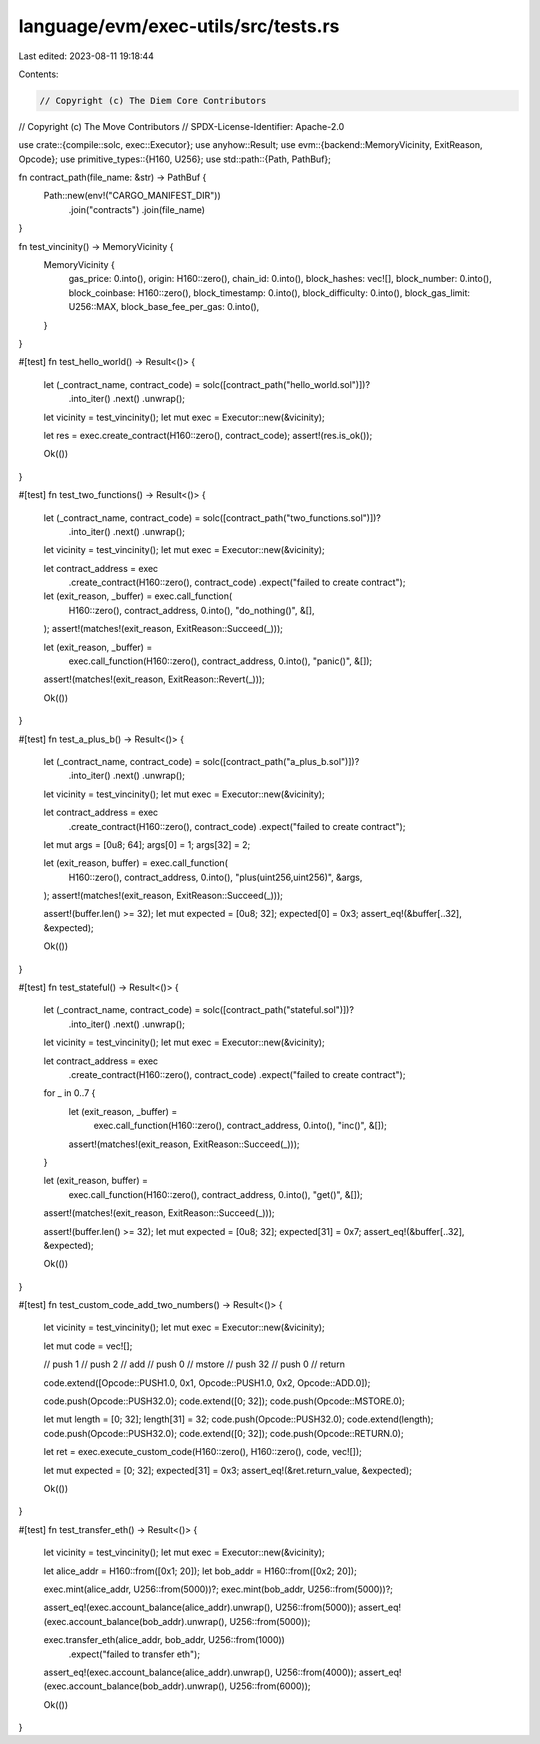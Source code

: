 language/evm/exec-utils/src/tests.rs
====================================

Last edited: 2023-08-11 19:18:44

Contents:

.. code-block:: rs

    // Copyright (c) The Diem Core Contributors
// Copyright (c) The Move Contributors
// SPDX-License-Identifier: Apache-2.0

use crate::{compile::solc, exec::Executor};
use anyhow::Result;
use evm::{backend::MemoryVicinity, ExitReason, Opcode};
use primitive_types::{H160, U256};
use std::path::{Path, PathBuf};

fn contract_path(file_name: &str) -> PathBuf {
    Path::new(env!("CARGO_MANIFEST_DIR"))
        .join("contracts")
        .join(file_name)
}

fn test_vincinity() -> MemoryVicinity {
    MemoryVicinity {
        gas_price: 0.into(),
        origin: H160::zero(),
        chain_id: 0.into(),
        block_hashes: vec![],
        block_number: 0.into(),
        block_coinbase: H160::zero(),
        block_timestamp: 0.into(),
        block_difficulty: 0.into(),
        block_gas_limit: U256::MAX,
        block_base_fee_per_gas: 0.into(),
    }
}

#[test]
fn test_hello_world() -> Result<()> {
    let (_contract_name, contract_code) = solc([contract_path("hello_world.sol")])?
        .into_iter()
        .next()
        .unwrap();

    let vicinity = test_vincinity();
    let mut exec = Executor::new(&vicinity);

    let res = exec.create_contract(H160::zero(), contract_code);
    assert!(res.is_ok());

    Ok(())
}

#[test]
fn test_two_functions() -> Result<()> {
    let (_contract_name, contract_code) = solc([contract_path("two_functions.sol")])?
        .into_iter()
        .next()
        .unwrap();

    let vicinity = test_vincinity();
    let mut exec = Executor::new(&vicinity);

    let contract_address = exec
        .create_contract(H160::zero(), contract_code)
        .expect("failed to create contract");

    let (exit_reason, _buffer) = exec.call_function(
        H160::zero(),
        contract_address,
        0.into(),
        "do_nothing()",
        &[],
    );
    assert!(matches!(exit_reason, ExitReason::Succeed(_)));

    let (exit_reason, _buffer) =
        exec.call_function(H160::zero(), contract_address, 0.into(), "panic()", &[]);
    assert!(matches!(exit_reason, ExitReason::Revert(_)));

    Ok(())
}

#[test]
fn test_a_plus_b() -> Result<()> {
    let (_contract_name, contract_code) = solc([contract_path("a_plus_b.sol")])?
        .into_iter()
        .next()
        .unwrap();

    let vicinity = test_vincinity();
    let mut exec = Executor::new(&vicinity);

    let contract_address = exec
        .create_contract(H160::zero(), contract_code)
        .expect("failed to create contract");

    let mut args = [0u8; 64];
    args[0] = 1;
    args[32] = 2;

    let (exit_reason, buffer) = exec.call_function(
        H160::zero(),
        contract_address,
        0.into(),
        "plus(uint256,uint256)",
        &args,
    );
    assert!(matches!(exit_reason, ExitReason::Succeed(_)));

    assert!(buffer.len() >= 32);
    let mut expected = [0u8; 32];
    expected[0] = 0x3;
    assert_eq!(&buffer[..32], &expected);

    Ok(())
}

#[test]
fn test_stateful() -> Result<()> {
    let (_contract_name, contract_code) = solc([contract_path("stateful.sol")])?
        .into_iter()
        .next()
        .unwrap();

    let vicinity = test_vincinity();
    let mut exec = Executor::new(&vicinity);

    let contract_address = exec
        .create_contract(H160::zero(), contract_code)
        .expect("failed to create contract");

    for _ in 0..7 {
        let (exit_reason, _buffer) =
            exec.call_function(H160::zero(), contract_address, 0.into(), "inc()", &[]);
        assert!(matches!(exit_reason, ExitReason::Succeed(_)));
    }

    let (exit_reason, buffer) =
        exec.call_function(H160::zero(), contract_address, 0.into(), "get()", &[]);
    assert!(matches!(exit_reason, ExitReason::Succeed(_)));

    assert!(buffer.len() >= 32);
    let mut expected = [0u8; 32];
    expected[31] = 0x7;
    assert_eq!(&buffer[..32], &expected);

    Ok(())
}

#[test]
fn test_custom_code_add_two_numbers() -> Result<()> {
    let vicinity = test_vincinity();
    let mut exec = Executor::new(&vicinity);

    let mut code = vec![];

    // push 1
    // push 2
    // add
    // push 0
    // mstore
    // push 32
    // push 0
    // return

    code.extend([Opcode::PUSH1.0, 0x1, Opcode::PUSH1.0, 0x2, Opcode::ADD.0]);

    code.push(Opcode::PUSH32.0);
    code.extend([0; 32]);
    code.push(Opcode::MSTORE.0);

    let mut length = [0; 32];
    length[31] = 32;
    code.push(Opcode::PUSH32.0);
    code.extend(length);
    code.push(Opcode::PUSH32.0);
    code.extend([0; 32]);
    code.push(Opcode::RETURN.0);

    let ret = exec.execute_custom_code(H160::zero(), H160::zero(), code, vec![]);

    let mut expected = [0; 32];
    expected[31] = 0x3;
    assert_eq!(&ret.return_value, &expected);

    Ok(())
}

#[test]
fn test_transfer_eth() -> Result<()> {
    let vicinity = test_vincinity();
    let mut exec = Executor::new(&vicinity);

    let alice_addr = H160::from([0x1; 20]);
    let bob_addr = H160::from([0x2; 20]);

    exec.mint(alice_addr, U256::from(5000))?;
    exec.mint(bob_addr, U256::from(5000))?;

    assert_eq!(exec.account_balance(alice_addr).unwrap(), U256::from(5000));
    assert_eq!(exec.account_balance(bob_addr).unwrap(), U256::from(5000));

    exec.transfer_eth(alice_addr, bob_addr, U256::from(1000))
        .expect("failed to transfer eth");

    assert_eq!(exec.account_balance(alice_addr).unwrap(), U256::from(4000));
    assert_eq!(exec.account_balance(bob_addr).unwrap(), U256::from(6000));

    Ok(())
}


